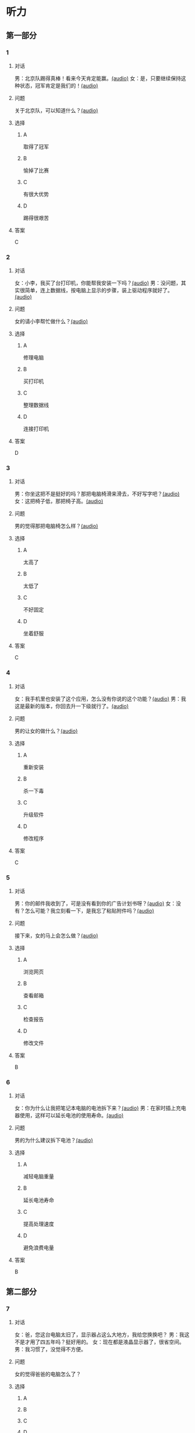 * 听力

** 第一部分
:PROPERTIES:
:NOTETYPE: 21f26a95-0bf2-4e3f-aab8-a2e025d62c72
:END:

*** 1
:PROPERTIES:
:ID: 1401d75d-d2a4-4488-818d-68b3de342379
:END:

**** 对话

男：北京队踢得真棒！看来今天肯定能赢。[[file:070fc48a-7d2d-438b-95bd-7be049990d51.mp3][(audio)]]
女：是，只要继续保持这种状态，冠军肯定是我们的！[[file:c0f21dda-d0b4-42cc-83da-25653db9f513.mp3][(audio)]]

**** 问题

关于北京队，可以知道什么？[[file:5b763a07-911d-41cc-9caa-1a20816a258e.mp3][(audio)]]

**** 选择

***** A

取得了冠军

***** B

愉掉了比赛

***** C

有很大优势

***** D

踢得很艰苦

**** 答案

C

*** 2
:PROPERTIES:
:ID: 353895d0-2dd6-47e2-877b-9a5ab7d42b82
:END:

**** 对话

女：小李，我买了台打印机，你能帮我安装一下吗？[[file:1e7c7935-6850-413d-83c7-5894dedfa172.mp3][(audio)]]
男：没问题，其实很简单，连上数据线，按电脑上显示的步骤，装上驱动程序就好了。[[file:f3400a19-a5db-4c48-90ee-97108dd8c0c9.mp3][(audio)]]

**** 问题

女的请小李帮忙做什么？[[file:53c35092-68b9-470c-995f-fcc80f078bf5.mp3][(audio)]]

**** 选择

***** A

修理电脑

***** B

买打印机

***** C

整理数据线

***** D

连接打印机

**** 答案

D

*** 3
:PROPERTIES:
:ID: 67f10450-307d-4228-80a8-055004265ad3
:END:

**** 对话

男：你坐这把不是挺好的吗？那把电脑椅滑来滑去，不好写字吧？[[file:34002cab-271c-4e44-ba39-03c48eab3c2b.mp3][(audio)]]
女：这把椅子低，那把椅子高。[[file:56f7e1d0-23ac-43a5-8df5-edc5438abc4b.mp3][(audio)]]

**** 问题

男的觉得那把电脑椅怎么样？[[file:4008d7f8-0e3f-43e0-a8e9-fb644a81a7fc.mp3][(audio)]]

**** 选择

***** A

太高了

***** B

太低了

***** C

不好固定

***** D

坐着舒服

**** 答案

C

*** 4
:PROPERTIES:
:ID: 4a242639-bcc1-4dc9-8c73-b6a7764c25d2
:END:

**** 对话

女：我手机里也安装了这个应用，怎么没有你说的这个功能？[[file:5de708ea-c924-4fe0-a4d6-55b5b862cdef.mp3][(audio)]]
男：我这是最新的版本，你回去升一下级就行了。[[file:8bad8569-ec58-4b43-8311-567fdc6feada.mp3][(audio)]]

**** 问题

男的让女的做什么？[[file:bf81ae02-455f-4dee-834a-59b1cf05f3c1.mp3][(audio)]]

**** 选择

***** A

重新安装

***** B

杀一下毒

***** C

升级软件

***** D

修改程序

**** 答案

C

*** 5
:PROPERTIES:
:ID: 6788f6c9-4606-4b6b-a858-9a0331b29373
:END:

**** 对话

男：你的邮件我收到了，可是没有看到你的广告计划书呀？[[file:3a793a5d-9857-49f7-8a76-4de6a7c5c1dc.mp3][(audio)]]
女：没有？怎么可能？我立刻看一下，是我忘了粘贴附件吗？[[file:ecc8fd4b-e843-4e99-ac98-dac5b246362d.mp3][(audio)]]

**** 问题

接下来，女的马上会怎么做？[[file:3c5d05bd-cf87-421a-b709-d25225c79afc.mp3][(audio)]]

**** 选择

***** A

浏览网页

***** B

查看邮箱

***** C

检查报告

***** D

修改文件

**** 答案

B

*** 6
:PROPERTIES:
:ID: e7ffcec4-b673-4267-a572-18bd6d0fdf94
:END:

**** 对话

女：你为什么让我把笔记本电脑的电池拆下来？[[file:529293c4-51ae-41fe-aab2-6e4d985c03fe.mp3][(audio)]]
男：在家时插上充电器使用，这样可以延长电池的使用寿命。[[file:0fb6c327-e655-484e-8206-bb2060b2dcd0.mp3][(audio)]]

**** 问题

男的为什么建议拆下电池？[[file:cee02e01-5a8b-4d60-896a-0881c08d9107.mp3][(audio)]]

**** 选择

***** A

减轻电脑重量

***** B

延长电池寿命

***** C

提高处理速度

***** D

避免浪费电量

**** 答案

B

** 第二部分

*** 7

**** 对话

女：爸，您这台电脑太旧了，显示器占这么大地方，我给您换换吧？
男：我这不是才用了四五年吗？挺好用的。
女：现在都是液晶显示器了，很省空间。
男：我习惯了，没觉得不方便。



**** 问题

女的觉得爸爸的电脑怎么了？

**** 选择

***** A



***** B



***** C



***** D



**** 答案





*** 8

**** 对话

男：你有微信吗？我们可以用它联系，很方便。
女：有。不过，我不太会添加联系人。
男：告诉我你的微信号，我搜索一下。
女：我听说有一个“扫一扫”的功能，你知道怎么用吗？



**** 问题

男的正在用手机做什么？

**** 选择

***** A



***** B



***** C



***** D



**** 答案





*** 9

**** 对话

女：数码相片的尺寸你会不会改？
男：电脑上有处理图片的软件就能改，怎么了？
女：我办签证，要把尺寸改成报名登记表上要求的大小。
男：行，你发给我，我帮你处理一下。



**** 问题

女的让男的帮忙做什么？

**** 选择

***** A



***** B



***** C



***** D



**** 答案





*** 10

**** 对话

女：我发现最近电脑变得特别慢，打开一个网页要等半天。
男：你安装什么新软件了吗？
女：我就收收邮件，或者浏览一下网页，没做别的。
男：有时邮件也会带病毒，你用杀毒软件查一下。

**** 问题

对这台电脑，男的建议女的做什么？

**** 选择

***** A



***** B



***** C



***** D



**** 答案





*** 11-12

**** 对话



**** 题目

***** 11

****** 问题



****** 选择

******* A



******* B



******* C



******* D



****** 答案



***** 12

****** 问题



****** 选择

******* A



******* B



******* C



******* D



****** 答案

*** 13-14

**** 段话



**** 题目

***** 13

****** 问题



****** 选择

******* A



******* B



******* C



******* D



****** 答案



***** 14

****** 问题



****** 选择

******* A



******* B



******* C



******* D



****** 答案


* 阅读

** 第一部分

*** 课文



*** 题目


**** 15

***** 选择

****** A



****** B



****** C



****** D



***** 答案



**** 16

***** 选择

****** A



****** B



****** C



****** D



***** 答案



**** 17

***** 选择

****** A



****** B



****** C



****** D



***** 答案



**** 18

***** 选择

****** A



****** B



****** C



****** D



***** 答案



** 第二部分

*** 19
:PROPERTIES:
:ID: 9bc6467f-b04e-4dd5-bd05-fcde4ff27b73
:END:

**** 段话

享受生活网是生活服务类网站，内容包括了生活小常识、生活小窍门、低碳生活、当今精品生活服务、最火商品、最好网络游戏等，推荐生活服务信息，是中国一家专业的生活服务网站。

**** 选择

***** A

享受生活网是一家游戏网站

***** B

享受生活网是一家购物网站

***** C

网站主要提供健康咨询的服务

***** D

网站主要提供与生活相关的服务

**** 答案

d

*** 20
:PROPERTIES:
:ID: c5fd40c8-f4cf-4083-85ff-24d65df891ed
:END:

**** 段话

研究证实，三成的肥胖男孩和四成的肥胖女孩其胖的状态很可能会延续到青春期，甚至持续到成年期。在未成年前，年龄越大肥胖状态越容易持续至成年。与中学阶段相比，小学阶段的肥胖状态还不稳定，可逆性高，如果应对措施积极有效，大部分“小胖墩“可以避免进一步发展为成年肥胖。

**** 选择

***** A

男孩的肥胖比女孩更有可能持续

***** B

儿童肥胖很可能会持续到成年期

***** C

小学生的肥胖不会发展到成年期

***** D

中学时期采取减肥措施最有效果

**** 答案

b

*** 21
:PROPERTIES:
:ID: 41da9378-8a59-452b-95fe-e84cf12cc8d6
:END:

**** 段话

海水本身与我们日常所接触到的水没有多大分别，也是透明的。我们所看到的绿色，其实与海水对光的吸收能力有关。水较浅时，只有绿光能被海水吸收，从而反射出来；当海水变深时，蓝光也被吸收，海水看上去便成了蓝色。

**** 选择

***** A

海水的颜色随时间而变化

***** B

海水一般反射天空的蓝色

***** C

水浅的海面看上去是绿色的

***** D

水深的海面看上去是透明的

**** 答案

c

*** 22
:PROPERTIES:
:ID: 9b41862c-5850-4c72-aa92-196adcde65aa
:END:

**** 段话

北京的天坛公园里，有一道圆形的墙，墙面砌得十分整齐光滑，称为回音壁。它的奇妙之处是，两个人分别站在回音壁前的不同位置，一个人斜对墙壁轻声说话，另一个人把耳朵贴在墙上听，即使对方说话声音很小，或者离得很远，也都可以听得清清想楚。这正是古代建筑工人利用声音反射的原理实现的。

**** 选择

***** A

天坛公园外的围墙非常光滑

***** B

声音被墙壁反射到听者耳中

***** C

站对位置才听得到对方的话

***** D

贴着墙轻声说，对方才能听到

**** 答案

b

** 第三部分

*** 23-25

**** 课文



**** 题目

***** 23

****** 问题



****** 选择

******* A



******* B



******* C



******* D



****** 答案


***** 24

****** 问题



****** 选择

******* A



******* B



******* C



******* D



****** 答案


***** 25

****** 问题



****** 选择

******* A



******* B



******* C



******* D



****** 答案



*** 26-28

**** 课文



**** 题目

***** 26

****** 问题



****** 选择

******* A



******* B



******* C



******* D



****** 答案


***** 27

****** 问题



****** 选择

******* A



******* B



******* C



******* D



****** 答案


***** 28

****** 问题



****** 选择

******* A



******* B



******* C



******* D



****** 答案



* 书写

** 第一部分

*** 29

**** 词语

***** 1



***** 2



***** 3



***** 4



***** 5



**** 答案

***** 1



*** 30

**** 词语

***** 1



***** 2



***** 3



***** 4



***** 5



**** 答案

***** 1



*** 31

**** 词语

***** 1



***** 2



***** 3



***** 4



***** 5



**** 答案

***** 1




